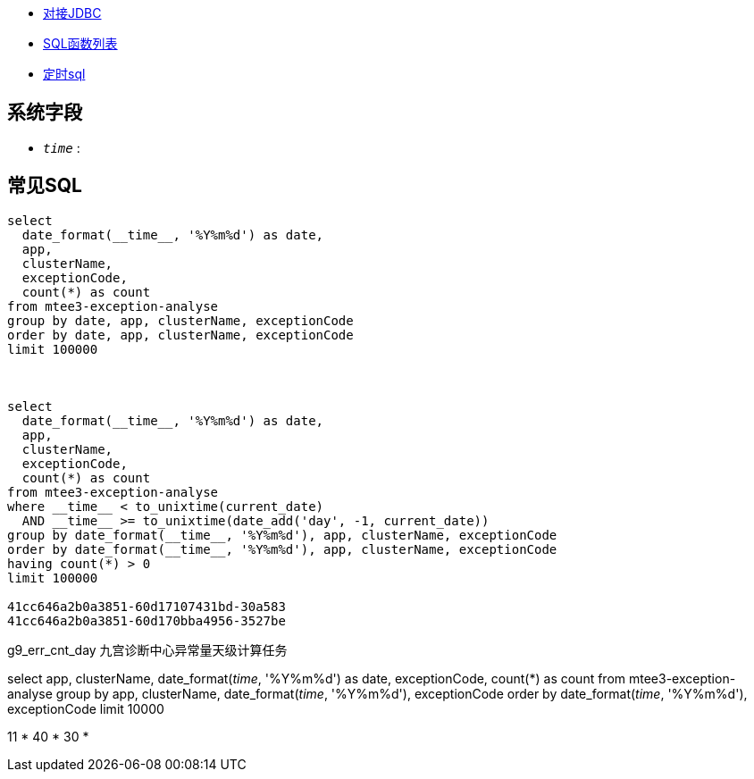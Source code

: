 



* link:https://help.aliyun.com/zh/sls/developer-reference/connect-to-log-service-by-using-jdbc[对接JDBC]
* link:https://help.aliyun.com/zh/sls/user-guide/sql-functions/[SQL函数列表]
* link:https://help.aliyun.com/zh/sls/product-overview/scheduled-sql-1[定时sql]



## 系统字段
* `__time__` :



## 常见SQL

[source,sql]
----
select
  date_format(__time__, '%Y%m%d') as date,
  app,
  clusterName,
  exceptionCode,
  count(*) as count
from mtee3-exception-analyse
group by date, app, clusterName, exceptionCode
order by date, app, clusterName, exceptionCode
limit 100000



select
  date_format(__time__, '%Y%m%d') as date,
  app,
  clusterName,
  exceptionCode,
  count(*) as count
from mtee3-exception-analyse
where __time__ < to_unixtime(current_date)
  AND __time__ >= to_unixtime(date_add('day', -1, current_date))
group by date_format(__time__, '%Y%m%d'), app, clusterName, exceptionCode
order by date_format(__time__, '%Y%m%d'), app, clusterName, exceptionCode
having count(*) > 0
limit 100000

41cc646a2b0a3851-60d17107431bd-30a583
41cc646a2b0a3851-60d170bba4956-3527be


----


g9_err_cnt_day
九宫诊断中心异常量天级计算任务


select
app,
clusterName,
date_format(__time__, '%Y%m%d') as date,
exceptionCode,
count(*) as count
from mtee3-exception-analyse
group by app, clusterName, date_format(__time__, '%Y%m%d'), exceptionCode order by date_format(__time__, '%Y%m%d'),  exceptionCode limit 10000


11 * 40 * 30 *
